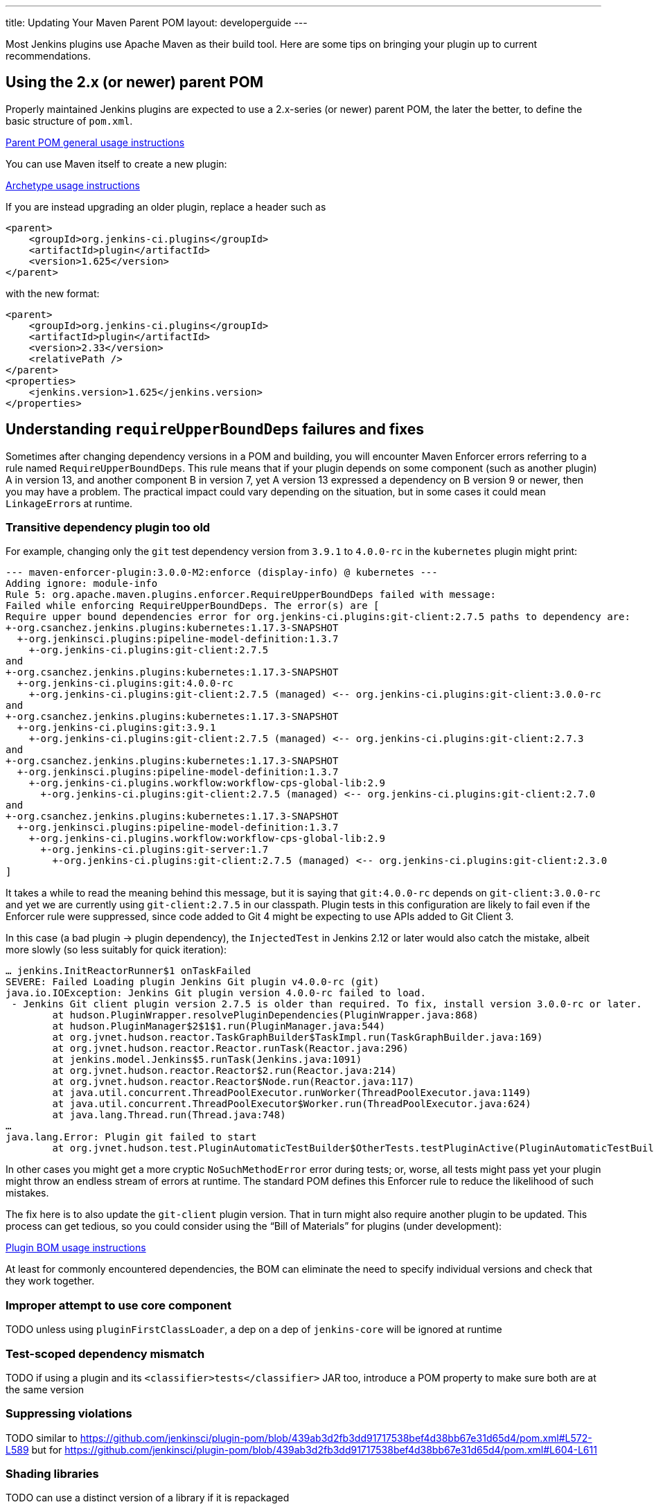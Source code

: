 ---
title: Updating Your Maven Parent POM
layout: developerguide
---

Most Jenkins plugins use Apache Maven as their build tool.
Here are some tips on bringing your plugin up to current recommendations.

## Using the 2.x (or newer) parent POM

Properly maintained Jenkins plugins are expected to use a 2.x-series (or newer) parent POM,
the later the better, to define the basic structure of `pom.xml`.

https://github.com/jenkinsci/plugin-pom#usage[Parent POM general usage instructions]

You can use Maven itself to create a new plugin:

https://github.com/jenkinsci/archetypes#usage[Archetype usage instructions]

If you are instead upgrading an older plugin, replace a header such as

[source,xml]
----
<parent>
    <groupId>org.jenkins-ci.plugins</groupId>
    <artifactId>plugin</artifactId>
    <version>1.625</version>
</parent>
----

with the new format:

[source,xml]
----
<parent>
    <groupId>org.jenkins-ci.plugins</groupId>
    <artifactId>plugin</artifactId>
    <version>2.33</version>
    <relativePath />
</parent>
<properties>
    <jenkins.version>1.625</jenkins.version>
</properties>
----

## Understanding `requireUpperBoundDeps` failures and fixes

Sometimes after changing dependency versions in a POM and building,
you will encounter Maven Enforcer errors referring to a rule named `RequireUpperBoundDeps`.
This rule means that if your plugin depends on some component (such as another plugin) A in version 13,
and another component B in version 7,
yet A version 13 expressed a dependency on B version 9 or newer,
then you may have a problem.
The practical impact could vary depending on the situation,
but in some cases it could mean ``LinkageError``s at runtime.

### Transitive dependency plugin too old

For example, changing only the `git` test dependency version from `3.9.1` to `4.0.0-rc` in the `kubernetes` plugin might print:

[source]
----
--- maven-enforcer-plugin:3.0.0-M2:enforce (display-info) @ kubernetes ---
Adding ignore: module-info
Rule 5: org.apache.maven.plugins.enforcer.RequireUpperBoundDeps failed with message:
Failed while enforcing RequireUpperBoundDeps. The error(s) are [
Require upper bound dependencies error for org.jenkins-ci.plugins:git-client:2.7.5 paths to dependency are:
+-org.csanchez.jenkins.plugins:kubernetes:1.17.3-SNAPSHOT
  +-org.jenkinsci.plugins:pipeline-model-definition:1.3.7
    +-org.jenkins-ci.plugins:git-client:2.7.5
and
+-org.csanchez.jenkins.plugins:kubernetes:1.17.3-SNAPSHOT
  +-org.jenkins-ci.plugins:git:4.0.0-rc
    +-org.jenkins-ci.plugins:git-client:2.7.5 (managed) <-- org.jenkins-ci.plugins:git-client:3.0.0-rc
and
+-org.csanchez.jenkins.plugins:kubernetes:1.17.3-SNAPSHOT
  +-org.jenkins-ci.plugins:git:3.9.1
    +-org.jenkins-ci.plugins:git-client:2.7.5 (managed) <-- org.jenkins-ci.plugins:git-client:2.7.3
and
+-org.csanchez.jenkins.plugins:kubernetes:1.17.3-SNAPSHOT
  +-org.jenkinsci.plugins:pipeline-model-definition:1.3.7
    +-org.jenkins-ci.plugins.workflow:workflow-cps-global-lib:2.9
      +-org.jenkins-ci.plugins:git-client:2.7.5 (managed) <-- org.jenkins-ci.plugins:git-client:2.7.0
and
+-org.csanchez.jenkins.plugins:kubernetes:1.17.3-SNAPSHOT
  +-org.jenkinsci.plugins:pipeline-model-definition:1.3.7
    +-org.jenkins-ci.plugins.workflow:workflow-cps-global-lib:2.9
      +-org.jenkins-ci.plugins:git-server:1.7
        +-org.jenkins-ci.plugins:git-client:2.7.5 (managed) <-- org.jenkins-ci.plugins:git-client:2.3.0
]
----

It takes a while to read the meaning behind this message,
but it is saying that `git:4.0.0-rc` depends on `git-client:3.0.0-rc`
and yet we are currently using `git-client:2.7.5` in our classpath.
Plugin tests in this configuration are likely to fail even if the Enforcer rule were suppressed,
since code added to Git 4 might be expecting to use APIs added to Git Client 3.

In this case (a bad plugin → plugin dependency),
the `InjectedTest` in Jenkins 2.12 or later would also catch the mistake,
albeit more slowly (so less suitably for quick iteration):

[source]
----
… jenkins.InitReactorRunner$1 onTaskFailed
SEVERE: Failed Loading plugin Jenkins Git plugin v4.0.0-rc (git)
java.io.IOException: Jenkins Git plugin version 4.0.0-rc failed to load.
 - Jenkins Git client plugin version 2.7.5 is older than required. To fix, install version 3.0.0-rc or later.
	at hudson.PluginWrapper.resolvePluginDependencies(PluginWrapper.java:868)
	at hudson.PluginManager$2$1$1.run(PluginManager.java:544)
	at org.jvnet.hudson.reactor.TaskGraphBuilder$TaskImpl.run(TaskGraphBuilder.java:169)
	at org.jvnet.hudson.reactor.Reactor.runTask(Reactor.java:296)
	at jenkins.model.Jenkins$5.runTask(Jenkins.java:1091)
	at org.jvnet.hudson.reactor.Reactor$2.run(Reactor.java:214)
	at org.jvnet.hudson.reactor.Reactor$Node.run(Reactor.java:117)
	at java.util.concurrent.ThreadPoolExecutor.runWorker(ThreadPoolExecutor.java:1149)
	at java.util.concurrent.ThreadPoolExecutor$Worker.run(ThreadPoolExecutor.java:624)
	at java.lang.Thread.run(Thread.java:748)
…
java.lang.Error: Plugin git failed to start
	at org.jvnet.hudson.test.PluginAutomaticTestBuilder$OtherTests.testPluginActive(PluginAutomaticTestBuilder.java:99)
----

In other cases you might get a more cryptic `NoSuchMethodError` error during tests;
or, worse, all tests might pass yet your plugin might throw an endless stream of errors at runtime.
The standard POM defines this Enforcer rule to reduce the likelihood of such mistakes.

The fix here is to also update the `git-client` plugin version.
That in turn might also require another plugin to be updated.
This process can get tedious,
so you could consider using the “Bill of Materials” for plugins (under development):

https://github.com/jenkinsci/bom#usage[Plugin BOM usage instructions]

At least for commonly encountered dependencies,
the BOM can eliminate the need to specify individual versions and check that they work together.

### Improper attempt to use core component

TODO unless using `pluginFirstClassLoader`, a dep on a dep of `jenkins-core` will be ignored at runtime

### Test-scoped dependency mismatch

TODO if using a plugin and its `<classifier>tests</classifier>` JAR too, introduce a POM property to make sure both are at the same version

### Suppressing violations

TODO similar to https://github.com/jenkinsci/plugin-pom/blob/439ab3d2fb3dd91717538bef4d38bb67e31d65d4/pom.xml#L572-L589 but for https://github.com/jenkinsci/plugin-pom/blob/439ab3d2fb3dd91717538bef4d38bb67e31d65d4/pom.xml#L604-L611

### Shading libraries

TODO can use a distinct version of a library if it is repackaged

## Optional dependencies and extensions

TODO
